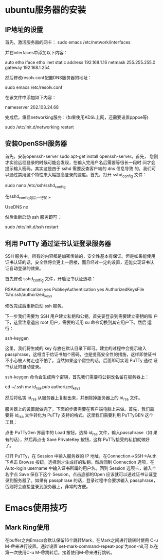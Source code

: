 #+STARTUP: overview
#+STARTUP: hidestars
#+STARTUP: logdone
#+TAGS: { @OFFICE(o) @HOME(h) } @PHONE(p) @COMPUTER(c)
#+TAGS: 系统维护(a) 固定资产管理(e) 科技监管(r) 设备维护(m) 私事(b)
#+SEQ_TODO: TODO(t) STARTED(s) WAITING(w) APPT(a) | DONE(d) CANCELLED(c) DEFERRED(f)
#+COLUMNS: %25ITEM %10PRIORITY %f15TODO %40TAGS
 
* ubuntu服务器的安装
** IP地址的设置

   首先，激活服务器的网卡：
   sudo emacs /etc/network/interfaces

   并在interfaces中添加以下内容：

   auto etho iface etho inet static
   address 192.168.1.16 
   netmask 255.255.255.0 
   gateway 192.168.1.254

   然后修改resolv.conf配置DNS服务器的地址：

   sudo emacs /etc/resolv.conf

   在该文件中添加如下内容：

   nameserver 202.103.24.68

   完成后，重启networking服务：(如果使用ADSL上网，还需要设置pppoe等)

   sudo /etc/init.d/networking restart
        
** 安装OpenSSH服务器

   首先，安装openssh-server sudo apt-get install openssh-server。首先，
   您刚才实验远程登录的时候可能会发现，在输入完用户名后需要等很长一段时
   间才会提示输入密码。其实这是由于 sshd 需要反查客户端的 dns 信息导致
   的。我们可以通过禁用这个特性来大幅提高登录的速度。首先，打开
   sshd_config 文件：

   sudo nano /etc/ssh/sshd_config

   在sshd_config最后一行加上
   
   UseDNS no

   然后重新启动 ssh 服务即可：

   sudo /etc/init.d/ssh restart

** 利用 PuTTy 通过证书认证登录服务器

   SSH 服务中，所有的内容都是加密传输的，安全性基本有保证。但是如果能使用
   证书认证的话，安全性将会更上一层楼，而且经过一定的设置，还能实现证书认
   证自动登录的效果。

   首先修改 sshd_config 文件，开启证书认证选项：

   RSAAuthentication yes
   PubkeyAuthentication yes
   AuthorizedKeysFile %h/.ssh/authorized_keys

   修改完成后重新启动 ssh 服务。

   下一步我们需要为 SSH 用户建立私钥和公钥。首先要登录到需要建立密钥的账
   户下，这里注意退出 root 用户，需要的话用 su 命令切换到其它用户下。然后
   运行：

   ssh-keygen

   这里，我们将生成的 key 存放在默认目录下即可。建立的过程中会提示输入
   passphrase，这相当于给证书加个密码，也是提高安全性的措施，这样即使证书
   不小心被人拷走也不怕了。当然如果这个留空的话，后面即可实现 PuTTy 通过
   证书认证的自动登录。

   ssh-keygen 命令会生成两个密钥，首先我们需要将公钥改名留在服务器上：

   cd ~/.ssh
   mv id_rsa.pub authorized_keys

   然后将私钥 id_rsa 从服务器上复制出来，并删除掉服务器上的 id_rsa 文件。

   服务器上的设置就做完了，下面的步骤需要在客户端电脑上来做。首先，我们需
   要将 id_rsa 文件转化为 PuTTy 支持的格式。这里我们需要利用 PuTTyGEN 这个
   工具：

   点击 PuTTyGen 界面中的 Load 按钮，选择 id_rsa 文件，输入passphrase（如
   果有的话），然后再点击 Save PrivateKey 按钮，这样 PuTTy接受的私钥就做好
   了。

   打开 PuTTy，在 Session 中输入服务器的 IP 地址，在Connection->SSH->Auth
   下点击 Browse 按钮，选择刚才生成好的私钥。然后回到 Connection 选项，在
   Auto-login username 中输入证书所属的用户名。回到 Session 选项卡，输入个
   名字点 Save 保存下这个 Session。点击底部的Open 应该就可以通过证书认证登
   录到服务器了。如果有 passphrase 的话，登录过程中会要求输入 passphrase，
   否则将会直接登录到服务器上，非常的方便。

* Emacs使用技巧
** Mark Ring使用
   
   在buffer之内Emacs会默认保留16个跳转Mark，在Mark之间进行跳转时使用
   C-u M-@来进行设置。通过设置`set-mark-command-repeat-pop'为non-nil,可
   以在第一次使用C-u M-@跳转后，接着使用M-@来进行跳转。
